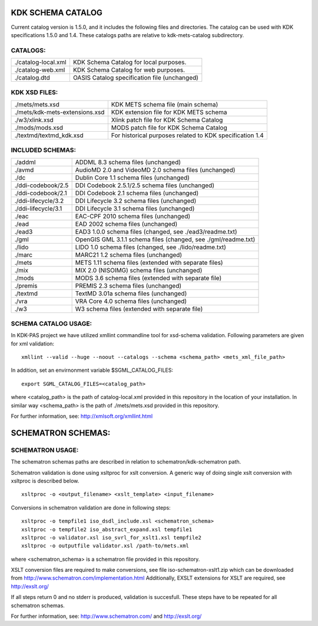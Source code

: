KDK SCHEMA CATALOG
==================
Current catalog version is 1.5.0, and it includes the following files and directories.
The catalog can be used with KDK specifications 1.5.0 and 1.4. These catalogs paths are relative
to kdk-mets-catalog subdirectory.


CATALOGS:
---------

+------------------------------+----------------------------------------------------------------+
|./catalog-local.xml           |KDK Schema Catalog for local purposes.                          |
+------------------------------+----------------------------------------------------------------+
|./catalog-web.xml             |KDK Schema Catalog for web purposes.                            |
+------------------------------+----------------------------------------------------------------+
|./catalog.dtd                 |OASIS Catalog specification file (unchanged)                    |
+------------------------------+----------------------------------------------------------------+

KDK XSD FILES:
--------------

+------------------------------+----------------------------------------------------------------+
|./mets/mets.xsd               |    KDK METS schema file (main schema)                          |
+------------------------------+----------------------------------------------------------------+
|./mets/kdk-mets-extensions.xsd|    KDK extension file for KDK METS schema                      |
+------------------------------+----------------------------------------------------------------+
|./w3/xlink.xsd                |    Xlink patch file for KDK Schema Catalog                     |
+------------------------------+----------------------------------------------------------------+
|./mods/mods.xsd               |    MODS patch file for KDK Schema Catalog                      |
+------------------------------+----------------------------------------------------------------+
|./textmd/textmd_kdk.xsd       |    For historical purposes related to KDK specification 1.4    |
+------------------------------+----------------------------------------------------------------+


INCLUDED SCHEMAS:
-----------------

+------------------------------+----------------------------------------------------------------+
|./addml                       | ADDML 8.3 schema files (unchanged)                             |
+------------------------------+----------------------------------------------------------------+
|./avmd                        |  AudioMD 2.0 and VideoMD 2.0 schema files (unchanged)          |
+------------------------------+----------------------------------------------------------------+
|./dc                          |  Dublin Core 1.1 schema files (unchanged)                      |
+------------------------------+----------------------------------------------------------------+
|./ddi-codebook/2.5            |  DDI Codebook 2.5.1/2.5 schema files (unchanged)               |
+------------------------------+----------------------------------------------------------------+
|./ddi-codebook/2.1            |  DDI Codebook 2.1 schema files (unchanged)                     |
+------------------------------+----------------------------------------------------------------+
|./ddi-lifecycle/3.2           |  DDI Lifecycle 3.2 schema files (unchanged)                    |
+------------------------------+----------------------------------------------------------------+
|./ddi-lifecycle/3.1           |  DDI Lifecycle 3.1 schema files (unchanged)                    |
+------------------------------+----------------------------------------------------------------+
|./eac                         |  EAC-CPF 2010 schema files (unchanged)                         |
+------------------------------+----------------------------------------------------------------+
|./ead                         |  EAD 2002 schema files (unchanged)                             |
+------------------------------+----------------------------------------------------------------+
|./ead3                        |  EAD3 1.0.0 schema files (changed, see ./ead3/readme.txt)      |
+------------------------------+----------------------------------------------------------------+
|./gml                         |  OpenGIS GML 3.1.1 schema files (changed, see ./gml/readme.txt)|
+------------------------------+----------------------------------------------------------------+
|./lido                        |  LIDO 1.0 schema files (changed, see ./lido/readme.txt)        |
+------------------------------+----------------------------------------------------------------+
|./marc                        |  MARC21 1.2 schema files (unchanged)                           |
+------------------------------+----------------------------------------------------------------+
|./mets                        |  METS 1.11 schema files (extended with separate files)         |
+------------------------------+----------------------------------------------------------------+
|./mix                         |  MIX 2.0 (NISOIMG) schema files (unchanged)                    |
+------------------------------+----------------------------------------------------------------+
|./mods                        |  MODS 3.6 schema files (extended with separate file)           |
+------------------------------+----------------------------------------------------------------+
|./premis                      |  PREMIS 2.3 schema files (unchanged)                           |
+------------------------------+----------------------------------------------------------------+
|./textmd                      |  TextMD 3.01a schema files (unchanged)                         |
+------------------------------+----------------------------------------------------------------+
|./vra                         |  VRA Core 4.0 schema files (unchanged)                         |
+------------------------------+----------------------------------------------------------------+
|./w3                          |  W3 schema files (extended with separate file)                 |
+------------------------------+----------------------------------------------------------------+


SCHEMA CATALOG USAGE:
---------------------

In KDK-PAS project we have utilized xmllint commandline tool for xsd-schema validation.
Following parameters are given for xml validation:

::

  xmllint --valid --huge --noout --catalogs --schema <schema_path> <mets_xml_file_path>

In addition, set an envirnonment variable $SGML_CATALOG_FILES:

::

  export SGML_CATALOG_FILES=<catalog_path>

where <catalog_path> is the path of catalog-local.xml provided in this repository in the
location of your installation. In similar way <schema_path> is the path of ./mets/mets.xsd provided in this repository.


For further information, see: http://xmlsoft.org/xmllint.html


SCHEMATRON SCHEMAS:
===================

SCHEMATRON USAGE:
-----------------

The schematron schemas paths are described in relation to schematron/kdk-schematron path.

Schematron validation is done using xsltproc for xslt conversion. A generic way of doing single
xslt conversion with xsltproc is described below. 

::

   xsltproc -o <output_filename> <xslt_template> <input_filename>

Conversions in schematron validation are done in following steps:

::

  xsltproc -o tempfile1 iso_dsdl_include.xsl <schematron_schema>
  xsltproc -o tempfile2 iso_abstract_expand.xsl tempfile1
  xsltproc -o validator.xsl iso_svrl_for_xslt1.xsl tempfile2
  xsltproc -o outputfile validator.xsl /path-to/mets.xml

where <schematron_schema> is a schematron file provided in this repository.

XSLT conversion files are required to make conversions, see file iso-schematron-xslt1.zip
which can be downloaded from http://www.schematron.com/implementation.html
Additionally, EXSLT extensions for XSLT are required, see http://exslt.org/

If all steps return 0 and no stderr is produced, validation is succesfull. These steps
have to be repeated for all schematron schemas.

For further information, see: http://www.schematron.com/ and http://exslt.org/
